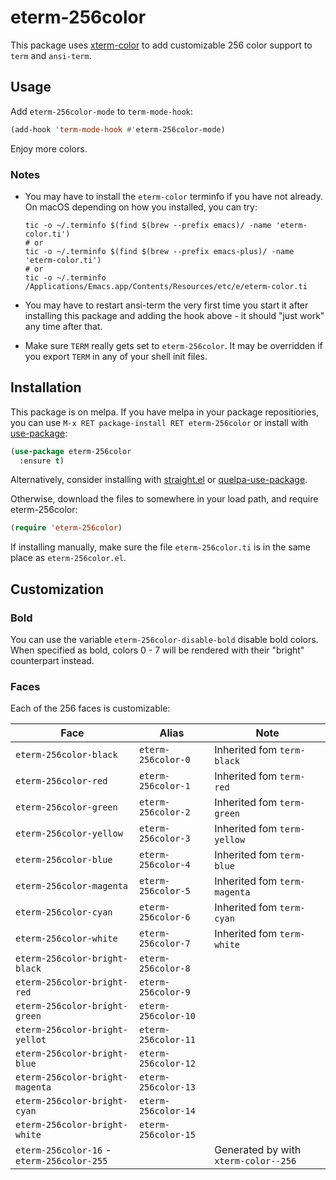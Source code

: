 * eterm-256color
[[https://melpa.org/#/eterm-256color][file:https://melpa.org/packages/eterm-256color-badge.svg]]
[[https://stable.melpa.org/#/eterm-256color][file:https://stable.melpa.org/packages/eterm-256color-badge.svg]]

This package uses [[https://github.com/atomontage/xterm-color][xterm-color]] to add customizable 256 color support to ~term~
and ~ansi-term~.

** Usage
Add ~eterm-256color-mode~ to ~term-mode-hook~:
#+begin_src emacs-lisp
(add-hook 'term-mode-hook #'eterm-256color-mode)
#+end_src
Enjoy more colors.

*** Notes
- You may have to install the ~eterm-color~ terminfo if you have not already. On
  macOS depending on how you installed, you can try:
  #+BEGIN_SRC shell
  tic -o ~/.terminfo $(find $(brew --prefix emacs)/ -name 'eterm-color.ti')
  # or
  tic -o ~/.terminfo $(find $(brew --prefix emacs-plus)/ -name 'eterm-color.ti')
  # or
  tic -o ~/.terminfo /Applications/Emacs.app/Contents/Resources/etc/e/eterm-color.ti
  #+END_SRC
- You may have to restart ansi-term the very first time you start it after
  installing this package and adding the hook above - it should "just work" any
  time after that.
- Make sure ~TERM~ really gets set to ~eterm-256color~. It may be
  overridden if you export ~TERM~ in any of your shell init files.

** Installation
This package is on melpa. If you have melpa in your package repositiories, you
can use ~M-x RET package-install RET eterm-256color~ or install with
[[https://github.com/jwiegley/use-package][use-package]]:
#+begin_src emacs-lisp
(use-package eterm-256color
  :ensure t)
#+end_src

Alternatively, consider installing with [[https://github.com/raxod502/straight.el][straight.el]] or
[[https://github.com/quelpa/quelpa-use-package][quelpa-use-package]].

Otherwise, download the files to somewhere in your load path, and require
eterm-256color:
#+begin_src emacs-lisp
(require 'eterm-256color)
#+end_src

If installing manually, make sure the file ~eterm-256color.ti~ is in the same
place as ~eterm-256color.el~.

** Customization
*** Bold
You can use the variable ~eterm-256color-disable-bold~ disable bold colors.
When specified as bold, colors 0 - 7 will be rendered with their "bright"
counterpart instead.
*** Faces
Each of the 256 faces is customizable:
| Face                                       | Alias               | Note                                 |
|--------------------------------------------+---------------------+--------------------------------------|
| ~eterm-256color-black~                     | ~eterm-256color-0~  | Inherited fom ~term-black~           |
| ~eterm-256color-red~                       | ~eterm-256color-1~  | Inherited fom ~term-red~             |
| ~eterm-256color-green~                     | ~eterm-256color-2~  | Inherited fom ~term-green~           |
| ~eterm-256color-yellow~                    | ~eterm-256color-3~  | Inherited fom ~term-yellow~          |
| ~eterm-256color-blue~                      | ~eterm-256color-4~  | Inherited fom ~term-blue~            |
| ~eterm-256color-magenta~                   | ~eterm-256color-5~  | Inherited fom ~term-magenta~         |
| ~eterm-256color-cyan~                      | ~eterm-256color-6~  | Inherited fom ~term-cyan~            |
| ~eterm-256color-white~                     | ~eterm-256color-7~  | Inherited fom ~term-white~           |
| ~eterm-256color-bright-black~              | ~eterm-256color-8~  |                                      |
| ~eterm-256color-bright-red~                | ~eterm-256color-9~  |                                      |
| ~eterm-256color-bright-green~              | ~eterm-256color-10~ |                                      |
| ~eterm-256color-bright-yellot~             | ~eterm-256color-11~ |                                      |
| ~eterm-256color-bright-blue~               | ~eterm-256color-12~ |                                      |
| ~eterm-256color-bright-magenta~            | ~eterm-256color-13~ |                                      |
| ~eterm-256color-bright-cyan~               | ~eterm-256color-14~ |                                      |
| ~eterm-256color-bright-white~              | ~eterm-256color-15~ |                                      |
| ~eterm-256color-16~ - ~eterm-256color-255~ |                     | Generated by with ~xterm-color--256~ |
